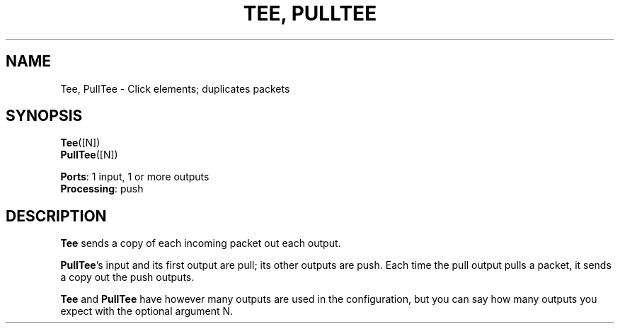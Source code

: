 .\" -*- mode: nroff -*-
.\" Generated by 'click-elem2man' from '../elements/standard/tee.hh:6'
.de M
.IR "\\$1" "(\\$2)\\$3"
..
.de RM
.RI "\\$1" "\\$2" "(\\$3)\\$4"
..
.TH "TEE, PULLTEE" 7click "12/Oct/2017" "Click"
.SH "NAME"
Tee, PullTee \- Click elements;
duplicates packets
.SH "SYNOPSIS"
\fBTee\fR([N])
.br
\fBPullTee\fR([N])

\fBPorts\fR: 1 input, 1 or more outputs
.br
\fBProcessing\fR: push
.br
.SH "DESCRIPTION"
\fBTee\fR sends a copy of each incoming packet out each output.
.PP
\fBPullTee\fR's input and its first output are pull; its other outputs are push.
Each time the pull output pulls a packet, it
sends a copy out the push outputs.
.PP
\fBTee\fR and \fBPullTee\fR have however many outputs are used in the configuration,
but you can say how many outputs you expect with the optional argument
N.

